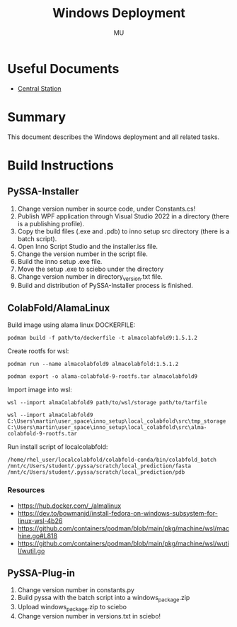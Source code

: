 #+TITLE: Windows Deployment
#+AUTHOR: MU
#+HTML_HEAD: <link rel="stylesheet" type="text/css" href="../org/styles.css"/>

* Useful Documents
- [[file:central_station.org][Central Station]]

* Summary
This document describes the Windows deployment and all related tasks.

* Build Instructions

** PySSA-Installer
1. Change version number in source code, under Constants.cs!
2. Publish WPF application through Visual Studio 2022 in a directory (there is a publishing profile).
3. Copy the build files (.exe and .pdb) to inno setup src directory (there is a batch script).
4. Open Inno Script Studio and the installer.iss file.
5. Change the version number in the script file.
6. Build the inno setup .exe file.
7. Move the setup .exe to sciebo under the \sciebo\pyssa\installer directory
8. Change version number in \sciebo\pyssa\installer directory\latest_version.txt file.
9. Build and distribution of PySSA-Installer process is finished.

** ColabFold/AlamaLinux
Build image using alama linux DOCKERFILE:
#+BEGIN_SRC shell
podman build -f path/to/dockerfile -t almacolabfold9:1.5.1.2
#+END_SRC

Create rootfs for wsl:
#+BEGIN_SRC shell
podman run --name almacolabfold9 almacolabfold:1.5.1.2
#+END_SRC
#+BEGIN_SRC shell
podman export -o alama-colabfold-9-rootfs.tar almacolabfold9
#+END_SRC

Import image into wsl:
#+BEGIN_SRC shell
wsl --import almaColabfold9 path/to/wsl/storage path/to/tarfile
#+END_SRC
#+BEGIN_SRC shell
wsl --import almaColabfold9 C:\Users\martin\user_space\inno_setup\local_colabfold\src\tmp_storage C:\Users\martin\user_space\inno_setup\local_colabfold\src\alma-colabfold-9-rootfs.tar
#+END_SRC

Run install script of localcolabfold:
#+BEGIN_SRC shell
/home/rhel_user/localcolabfold/colabfold-conda/bin/colabfold_batch /mnt/c/Users/student/.pyssa/scratch/local_prediction/fasta /mnt/c/Users/student/.pyssa/scratch/local_prediction/pdb
#+END_SRC

*** Resources
- [[https://hub.docker.com/_/almalinux]]
- [[https://dev.to/bowmanjd/install-fedora-on-windows-subsystem-for-linux-wsl-4b26]]
- [[https://github.com/containers/podman/blob/main/pkg/machine/wsl/machine.go#L818]]
- [[https://github.com/containers/podman/blob/main/pkg/machine/wsl/wutil/wutil.go]]

** PySSA-Plug-in
1. Change version number in constants.py
2. Build pyssa with the batch script into a windows_package.zip
3. Upload windows_package.zip to sciebo
4. Change version number in versions.txt in sciebo!

